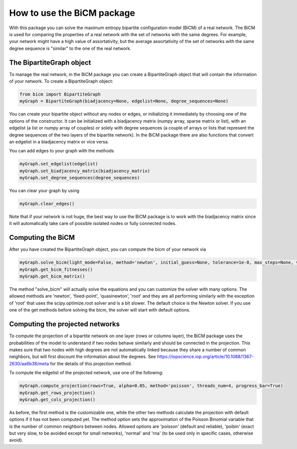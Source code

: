 How to use the BiCM package
=========

With this package you can solve the maximum entropy bipartite configuration model (BiCM) of a real network. The BiCM is used for comparing the properties of a real network with the set of networks with the same degrees. For example, your network might have a high value of assortativity, but the average assortativity of the set of networks with the same degree sequence is "similar" to the one of the real network.

The BipartiteGraph object
------

To manage the real network, in the BiCM package you can create a BipartiteGraph object that will contain the information of your network. To create a BipartiteGraph object:

.. code-block:: python
    
    from bicm import BipartiteGraph
    myGraph = BipartiteGraph(biadjacency=None, edgelist=None, degree_sequences=None)
    
You can create your bipartite object without any nodes or edges, or initializing it immediately by choosing one of the options of the constructor. It can be initialized with a biadjacency matrix (numpy array, sparse matrix or list), with an edgelist (a list or numpy array of couples) or solely with degree sequences (a couple of arrays or lists that represent the degree sequences of the two layers of the bipartite network). In the BiCM package there are also functions that convert an edgelist in a biadjacency matrix or vice versa.

You can add edges to your graph with the methods

.. code-block:: python

    myGraph.set_edgelist(edgelist)
    myGraph.set_biadjacency_matrix(biadjacency_matrix)
    myGraph.set_degree_sequences(degree_sequences)

You can clear your graph by using

.. code-block:: python
    
    myGraph.clear_edges()

Note that if your network is not huge, the best way to use the BiCM package is to work with the biadjacency matrix since it will automatically take care of possible isolated nodes or fully connected nodes.

Computing the BiCM
------

After you have created the BipartiteGraph object, you can compute the bicm of your network via

.. code-block:: python
    
    myGraph.solve_bicm(light_mode=False, method='newton', initial_guess=None, tolerance=1e-8, max_steps=None, verbose=False, linsearch=True, regularise=False, print_error=True)
    myGraph.get_bicm_fitnesses()
    myGraph.get_bicm_matrix()

The method "solve_bicm" will actually solve the equations and you can customize the solver with many options. The allowed methods are 'newton', 'fixed-point', 'quasinewton', 'root' and they are all performing similarly with the exception of 'root' that uses the scipy.optimize.root solver and is a bit slower. The default choice is the Newton solver.
If you use one of the get methods before solving the bicm, the solver will start with default options.

Computing the projected networks
------

To compute the projection of a bipartite network on one layer (rows or columns layer), the BiCM package uses the probabilities of the model to understand if two nodes behave similarly and should be connected in the projection. This makes sure that two nodes with high degrees are not automatically linked because they share a number of common neighbors, but will first discount the information about the degrees. See https://iopscience.iop.org/article/10.1088/1367-2630/aa6b38/meta for the details of this projection method.

To compute the edgelist of the projected network, use one of the following:

.. code-block:: python
    
    myGraph.compute_projection(rows=True, alpha=0.05, method='poisson', threads_num=4, progress_bar=True)
    myGraph.get_rows_projection()
    myGraph.get_cols_projection()

As before, the first method is the customizable one, while the other two methods calculate the projection with default options if it has not been computed yet. The method option sets the approximation of the Poisson Binomial variable that is the number of common neighbors between nodes. Allowed options are 'poisson' (default and reliable), 'poibin' (exact but very slow, to be avoided except for small networks), 'normal' and 'rna' (to be used only in specific cases, otherwise avoid).